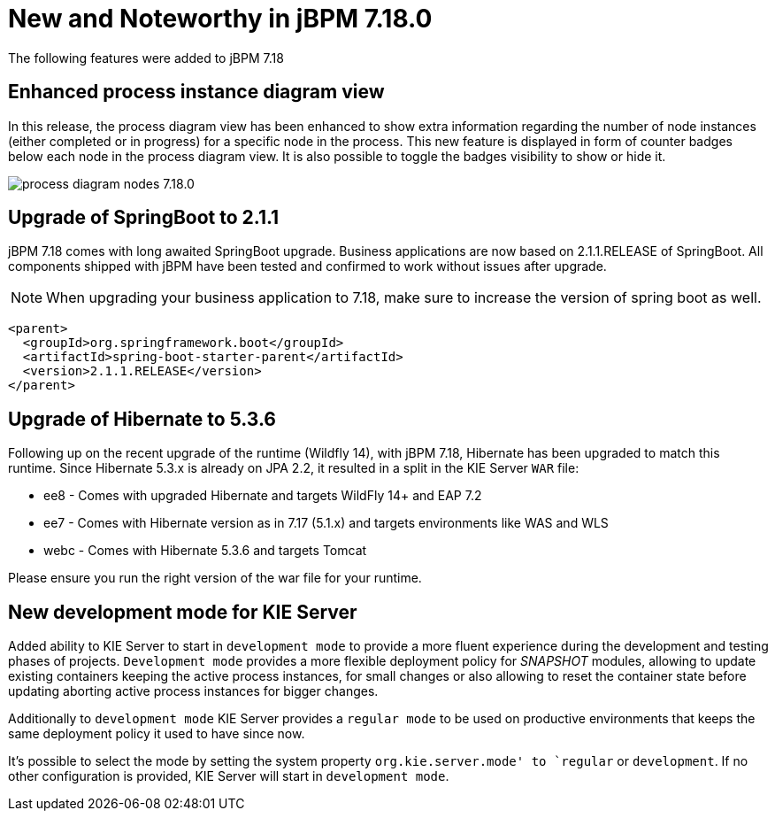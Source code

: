 [[_jbpmreleasenotes7180]]

= New and Noteworthy in jBPM 7.18.0

The following features were added to jBPM 7.18


== Enhanced process instance diagram view

In this release, the process diagram view has been enhanced to show extra information regarding the number of node
instances (either completed or in progress) for a specific node in the process. This new feature is displayed in form of
counter badges below each node in the process diagram view. It is also possible to toggle the badges visibility to show
 or hide it.

image:ReleaseNotes/process_diagram_nodes_7.18.0.png[align="center", title="Process instance diagram"]

== Upgrade of SpringBoot to 2.1.1

jBPM 7.18 comes with long awaited SpringBoot upgrade. Business applications are now based on 2.1.1.RELEASE
of SpringBoot. All components shipped with jBPM have been tested and confirmed to work without issues after
upgrade.

NOTE: When upgrading your business application to 7.18, make sure to increase the version of spring boot as well.

[source,xml]
----
<parent>
  <groupId>org.springframework.boot</groupId>
  <artifactId>spring-boot-starter-parent</artifactId>
  <version>2.1.1.RELEASE</version>
</parent>
----

== Upgrade of Hibernate to 5.3.6

Following up on the recent upgrade of the runtime (Wildfly 14), with jBPM 7.18, Hibernate has been upgraded to match
this runtime. Since Hibernate 5.3.x is already on JPA 2.2, it resulted in a split in the KIE Server `WAR` file:

* ee8 - Comes with upgraded Hibernate and targets WildFly 14+ and EAP 7.2
* ee7 - Comes with Hibernate version as in 7.17 (5.1.x) and targets environments like WAS and WLS
* webc - Comes with Hibernate 5.3.6 and targets Tomcat

Please ensure you run the right version of the war file for your runtime.

== New development mode for KIE Server

Added ability to KIE Server to start in `development mode` to provide a more fluent experience during the development
and testing phases of projects. `Development mode` provides a more flexible deployment policy for _SNAPSHOT_ modules,
allowing to update existing containers keeping the active process instances, for small changes or also allowing to reset
the container state before updating aborting active process instances for bigger changes.

Additionally to `development mode` KIE Server provides a `regular mode` to be used on productive environments that keeps
the same deployment policy it used to have since now.

It's possible to select the mode by setting the system property `org.kie.server.mode' to `regular` or `development`. If
no other configuration is provided, KIE Server will start in `development mode`.